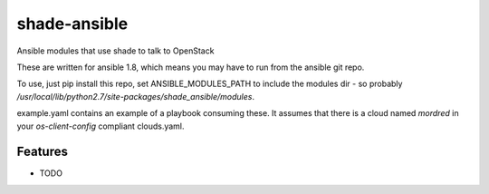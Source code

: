 =============
shade-ansible
=============

Ansible modules that use shade to talk to OpenStack

These are written for ansible 1.8, which means you may have to run from
the ansible git repo.

To use, just pip install this repo, set ANSIBLE_MODULES_PATH to include
the modules dir - so probably `/usr/local/lib/python2.7/site-packages/shade_ansible/modules`.

example.yaml contains an example of a playbook consuming these. It assumes that
there is a cloud named `mordred` in your `os-client-config` compliant
clouds.yaml.

Features
--------

* TODO
